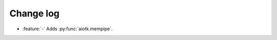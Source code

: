 .. -*- coding: utf-8 -*-

##############
  Change log
##############

* :feature:`-` Adds :py:func:`aiotk.mempipe`.

